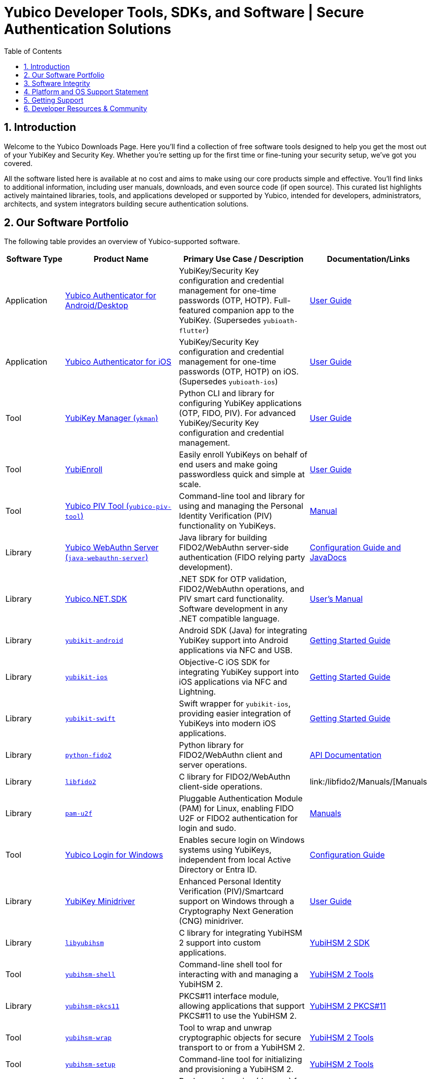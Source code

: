 = Yubico Developer Tools, SDKs, and Software | Secure Authentication Solutions
:description: Explore Yubico's comprehensive suite of software, SDKs, libraries, and tools for YubiKey, YubiHSM, FIDO2, WebAuthn, PIV, and OTP. Download resources for developers and administrators to enhance security.
:keywords: Yubico software, YubiKey tools, Yubico SDK, FIDO2 SDK, WebAuthn library, PIV tool, YubiHSM software, Yubico authenticator app, secure authentication software, Python, Java, .NET, C, Swift, Rust, OTP, PKCS#11, NFC, BLE
:sectnums:
:toc: left
:icons: font
:source-highlighter: rouge

== Introduction

Welcome to the Yubico Downloads Page. Here you’ll find a collection of free software tools designed to help you get the most out of your YubiKey and Security Key. Whether you're setting up for the first time or fine-tuning your security setup, we’ve got you covered.

All the software listed here is available at no cost and aims to make using our core products simple and effective. You’ll find links to additional information, including user manuals, downloads, and even source code (if open source). This curated list highlights actively maintained libraries, tools, and applications developed or supported by Yubico, intended for developers, administrators, architects, and system integrators building secure authentication solutions.

== Our Software Portfolio

The following table provides an overview of Yubico-supported software.

[options="header", cols="15%,30%,35%,20%", role="sortable"]
|===
| Software Type | Product Name | Primary Use Case / Description | Documentation/Links
| Application | link:/yubioath-flutter/[Yubico Authenticator for Android/Desktop] | YubiKey/Security Key configuration and credential management for one-time passwords (OTP, HOTP). Full-featured companion app to the YubiKey. (Supersedes `yubioath-flutter`) | https://docs.yubico.com/software/yubikey/tools/authenticator/auth-guide/index.html[User Guide]
| Application | link:https://www.yubico.com/products/yubico-authenticator/[Yubico Authenticator for iOS] | YubiKey/Security Key configuration and credential management for one-time passwords (OTP, HOTP) on iOS. (Supersedes `yubioath-ios`) | link:https://docs.yubico.com/software/yubikey/tools/authenticator/auth-guide/index.html[User Guide]
| Tool | link:/yubikey-manager/[YubiKey Manager (``ykman``)] | Python CLI and library for configuring YubiKey applications (OTP, FIDO, PIV). For advanced YubiKey/Security Key configuration and credential management. | link:https://docs.yubico.com/software/yubikey/tools/ykman/[User Guide]
| Tool | link:https://www.yubico.com/products/yubienroll/[YubiEnroll] | Easily enroll YubiKeys on behalf of end users and make going passwordless quick and simple at scale. | link:https://docs.yubico.com/software/yubikey/tools/yubienroll/[User Guide]
| Tool | link:/yubico-piv-tool[Yubico PIV Tool (``yubico-piv-tool``)] | Command-line tool and library for using and managing the Personal Identity Verification (PIV) functionality on YubiKeys. | link:/yubico-piv-tool/Manuals/yubico-piv-tool.1.html[Manual]
| Library | link:/java-webauthn-server/[Yubico WebAuthn Server (``java-webauthn-server``)] | Java library for building FIDO2/WebAuthn server-side authentication (FIDO relying party development). | link:/java-webauthn-server/[Configuration Guide and JavaDocs]
| Library | link:https://github.com/Yubico/Yubico.NET.SDK[Yubico.NET.SDK] | .NET SDK for OTP validation, FIDO2/WebAuthn operations, and PIV smart card functionality. Software development in any .NET compatible language. | link:https://docs.yubico.com/yesdk/users-manual/intro.html[User's Manual]
| Library | link:/yubikit-android/[``yubikit-android``] | Android SDK (Java) for integrating YubiKey support into Android applications via NFC and USB. | link:https://developers.yubico.com/Mobile/Android/[Getting Started Guide] 
| Library | link:/yubikit-ios/[``yubikit-ios``] | Objective-C iOS SDK for integrating YubiKey support into iOS applications via NFC and Lightning. | link:https://yubico.github.io/yubikit-swift/documentation/yubikit/gettingstarted/[Getting Started Guide]
| Library | link:https://github.com/Yubico/yubikit-swift[``yubikit-swift``] | Swift wrapper for ``yubikit-ios``, providing easier integration of YubiKeys into modern iOS applications. | link:https://yubico.github.io/yubikit-swift/documentation/yubikit/gettingstarted/[Getting Started Guide]
| Library | link:/python-fido2/[``python-fido2``] | Python library for FIDO2/WebAuthn client and server operations. | link:/python-fido2/API_Documentation/[API Documentation]
| Library | link:/libfido2/[``libfido2``] | C library for FIDO2/WebAuthn client-side operations. | link:/libfido2/Manuals/[Manuals
| Library | link:/pam-u2f/[``pam-u2f``] | Pluggable Authentication Module (PAM) for Linux, enabling FIDO U2F or FIDO2 authentication for login and sudo. | link:/pam-u2f/Manuals/[Manuals]
| Tool | link:https://www.yubico.com/products/computer-login-tools/[Yubico Login for Windows] | Enables secure login on Windows systems using YubiKeys, independent from local Active Directory or Entra ID. | link:https://support.yubico.com/hc/en-us/articles/360013708460-Yubico-Login-for-Windows-Configuration-Guide[Configuration Guide]
| Library | link:https://www.yubico.com/support/download/smart-card-drivers-tools/[YubiKey Minidriver] | Enhanced Personal Identity Verification (PIV)/Smartcard support on Windows through a Cryptography Next Generation (CNG) minidriver. | link:https://docs.yubico.com/software/yubikey/tools/minidriver/[User Guide] 
| Library | link:/yubihsm-shell/libyubihsm.html[``libyubihsm``] | C library for integrating YubiHSM 2 support into custom applications. | link:https://docs.yubico.com/hardware/yubihsm-2/hsm-2-user-guide/hsm2-sdk-tools-libraries.html[YubiHSM 2 SDK]
| Tool | link:/yubihsm-shell/yubihsm-shell.html[``yubihsm-shell``] | Command-line shell tool for interacting with and managing a YubiHSM 2. | link:https://docs.yubico.com/hardware/yubihsm-2/hsm-2-user-guide/hsm2-sdk-tools-libraries.html[YubiHSM 2 Tools]
| Library | link:yubihsm-shell/yubihsm-pkcs11.html[``yubihsm-pkcs11``] | PKCS#11 interface module, allowing applications that support PKCS#11 to use the YubiHSM 2. | link:https://docs.yubico.com/hardware/yubihsm-2/hsm-2-user-guide/hsm2-sdk-tools-libraries.html[YubiHSM 2 PKCS#11]
| Tool | link:/yubihsm-shell/yubihsm-wrap.html[``yubihsm-wrap``] | Tool to wrap and unwrap cryptographic objects for secure transport to or from a YubiHSM 2. | link:https://docs.yubico.com/hardware/yubihsm-2/hsm-2-user-guide/hsm2-sdk-tools-libraries.html[YubiHSM 2 Tools]
| Tool | link:/yubihsm-setup/[``yubihsm-setup``] | Command-line tool for initializing and provisioning a YubiHSM 2. | link:https://docs.yubico.com/hardware/yubihsm-2/hsm-2-user-guide/hsm2-sdk-tools-libraries.html[YubiHSM 2 Tools]
| Service | link:/yubihsm-connector/[``yubihsm-connector``] | Background service (daemon) for connecting applications to a YubiHSM 2 over a network. | link:https://docs.yubico.com/hardware/yubihsm-2/hsm-2-user-guide/hsm2-sdk-tools-libraries.html[YubiHSM 2 Connector]
| Library | link:/python-yubihsm/[``python-yubihsm``] | Python library for communicating with and managing a YubiHSM 2. | link:/python-yubihsm/API_Documentation/[API Documentation]
| Library | link:/yubihsmrs/[``yubihsmrs``] | Rust library (crate) for interacting with a YubiHSM 2.  | link:/yubihsmrs/[Manual]
|===

== Software Integrity

Yubico is committed to ensuring the integrity and authenticity of all software releases.

[QUOTE, Yubico]
____
All Yubico software releases are signed with a Yubico OpenPGP signing key. You can verify the authenticity of downloaded software using GnuPG and the provided signature files.
____

For detailed instructions on how to verify signatures and to obtain Yubico's public OpenPGP keys, please visit our link:./Software_Signing.html[Software Signing page].

== Platform and OS Support Statement

Yubico strives to ensure that our software components deliver optimal performance and reliability across various operating systems. Below are the details regarding our platform, environment and operating system support*.

Platform and Environment Compatibility::
Our software is designed for x64 platforms, except for macOS where ARM is supported.
Compatibility is also supported for environments and libraries such as Java Runtime Environments (JREs) and .NET (if applicable).

Supported OS Versions::
Yubico provides support for the current version and the last previous version of the following operating systems (as long as they are still under support of the respective vendor and on the latest patch version):

* Windows
* iOS
* macOS
* Android
* Linux (Ubuntu, Red Hat)

Please note that not every software may be available for every platform!

Additional OS Versions and Systems::
While our software may function on other operating systems and versions, as well as with other environments and libraries, we do not guarantee compatibility for items we have not tested, nor do we provide support for them.

We recommend users to ensure they are running one of the supported operating systems for best experience with our software. If you encounter any issues or have questions regarding compatibility, please don't hesitate to contact our support team for assistance.

NOTE: Certain software components may differ from this general support statement in which case details are given on the respective download page.

== Getting Support

Please reach out to Yubico support for questions regarding:

* Yubico YubiKey
* Yubico Security Keys
* Yubico YubiHSM 2
* Yubico Authenticator
* YubiEnroll (CLI)
* YubiKey Manager (CLI)
* Yubico PIV Tool
* YubiKey Minidriver
* YubiHSM SDK/KSP

Support is subject to Yubico’s link:https://www.yubico.com/support/terms-conditions/yubico-support-services-agreement/[Support Services Agreement].
For general support, visit link:https://support.yubico.com[support.yubico.com] or contact our technical support team.

== Developer Resources & Community

We welcome contributions and feedback! Enhance your projects with Yubico's technology and join our developer community.

* **Yubico on GitHub**: Visit our link:https://github.com/Yubico[GitHub organization] to file issues, suggest improvements, or contribute to our open-source projects.
* **Setup Guides**: Find comprehensive guides at link:https://www.yubico.com/setup/[Setup | Yubico].
* **Identify Your YubiKey**: Need help identifying your YubiKey model? Use our guide: link:https://support.yubico.com/hc/en-us/articles/360013642100-Identifying-a-YubiKey[Identifying your YubiKey].
* **YubiCloud REST API**: Information on the link:./YubiCloud_REST_API.html[YubiCloud Validation Protocol and REST API].
* **Passkey Integration Guide**: Learn how to implement passkeys with Yubico solutions: link:/Passkeys[Passkey Integration Guide].
* **Using YubiKeys in Your Mobile App**: Best practices for mobile integration: link:/Mobile[Using YubiKeys in Your Mobile App Guide].
* **Securing SSH with the YubiKey**: Guide to enhancing SSH security: link:/SSH[Securing SSH with the YubiKey].

Additional Policies and Advisories:

* link:https://www.yubico.com/support/terms-conditions/yubico-support-services-agreement/[Yubico Support Services Agreement]
* link:https://www.yubico.com/support/terms-conditions/yubico-end-of-life-policy/[Yubico End-of-Life Policy]
* link:https://www.yubico.com/support/terms-conditions/yubico-end-of-life-policy/eol-products/[Yubico End-of-Sale / End-of-Life Products]
* link:https://www.yubico.com/support/security-advisories/[Security Advisories]
